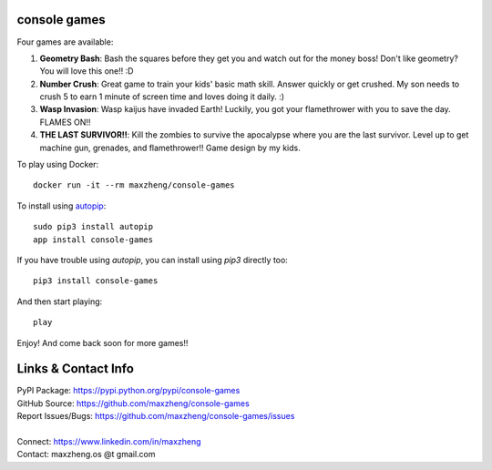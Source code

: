 console games
=============

.. image:: https://raw.githubusercontent.com/maxzheng/console-games/master/docs/console-games.jpg
 :alt: Console Games

Four games are available:

1. **Geometry Bash**: Bash the squares before they get you and watch out for the money boss! Don't like geometry? You will love this one!! :D
2. **Number Crush**: Great game to train your kids' basic math skill. Answer quickly or get crushed. My son needs to crush 5 to earn 1 minute of screen time and loves doing it daily. :)
3. **Wasp Invasion**: Wasp kaijus have invaded Earth! Luckily, you got your flamethrower with you to save the day. FLAMES ON!!
4. **THE LAST SURVIVOR!!**: Kill the zombies to survive the apocalypse where you are the last survivor. Level up to get machine gun, grenades, and flamethrower!! Game design by my kids.

To play using Docker::

    docker run -it --rm maxzheng/console-games

To install using autopip_::

    sudo pip3 install autopip
    app install console-games

If you have trouble using `autopip`, you can install using `pip3` directly too::

    pip3 install console-games

And then start playing::

    play

Enjoy! And come back soon for more games!!

Links & Contact Info
====================

| PyPI Package: https://pypi.python.org/pypi/console-games
| GitHub Source: https://github.com/maxzheng/console-games
| Report Issues/Bugs: https://github.com/maxzheng/console-games/issues
|
| Connect: https://www.linkedin.com/in/maxzheng
| Contact: maxzheng.os @t gmail.com

.. _autopip: https://pypi.python.org/pypi/autopip
